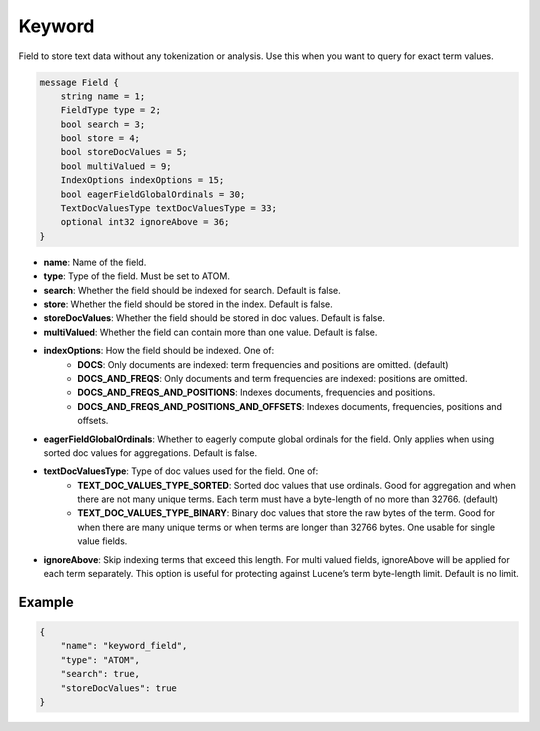 Keyword
=======
Field to store text data without any tokenization or analysis. Use this when you want to query for exact term values.

.. code-block:: protobuf

    message Field {
        string name = 1;
        FieldType type = 2;
        bool search = 3;
        bool store = 4;
        bool storeDocValues = 5;
        bool multiValued = 9;
        IndexOptions indexOptions = 15;
        bool eagerFieldGlobalOrdinals = 30;
        TextDocValuesType textDocValuesType = 33;
        optional int32 ignoreAbove = 36;
    }

- **name**: Name of the field.
- **type**: Type of the field. Must be set to ATOM.
- **search**: Whether the field should be indexed for search. Default is false.
- **store**: Whether the field should be stored in the index. Default is false.
- **storeDocValues**: Whether the field should be stored in doc values. Default is false.
- **multiValued**: Whether the field can contain more than one value. Default is false.
- **indexOptions**: How the field should be indexed. One of:
    - **DOCS**: Only documents are indexed: term frequencies and positions are omitted. (default)
    - **DOCS_AND_FREQS**: Only documents and term frequencies are indexed: positions are omitted.
    - **DOCS_AND_FREQS_AND_POSITIONS**: Indexes documents, frequencies and positions.
    - **DOCS_AND_FREQS_AND_POSITIONS_AND_OFFSETS**: Indexes documents, frequencies, positions and offsets.
- **eagerFieldGlobalOrdinals**: Whether to eagerly compute global ordinals for the field. Only applies when using sorted doc values for aggregations. Default is false.
- **textDocValuesType**: Type of doc values used for the field. One of:
    - **TEXT_DOC_VALUES_TYPE_SORTED**: Sorted doc values that use ordinals. Good for aggregation and when there are not many unique terms. Each term must have a byte-length of no more than 32766. (default)
    - **TEXT_DOC_VALUES_TYPE_BINARY**: Binary doc values that store the raw bytes of the term. Good for when there are many unique terms or when terms are longer than 32766 bytes. One usable for single value fields.
- **ignoreAbove**: Skip indexing terms that exceed this length. For multi valued fields, ignoreAbove will be applied for each term separately. This option is useful for protecting against Lucene’s term byte-length limit. Default is no limit.

Example
-------
.. code-block:: json

    {
        "name": "keyword_field",
        "type": "ATOM",
        "search": true,
        "storeDocValues": true
    }